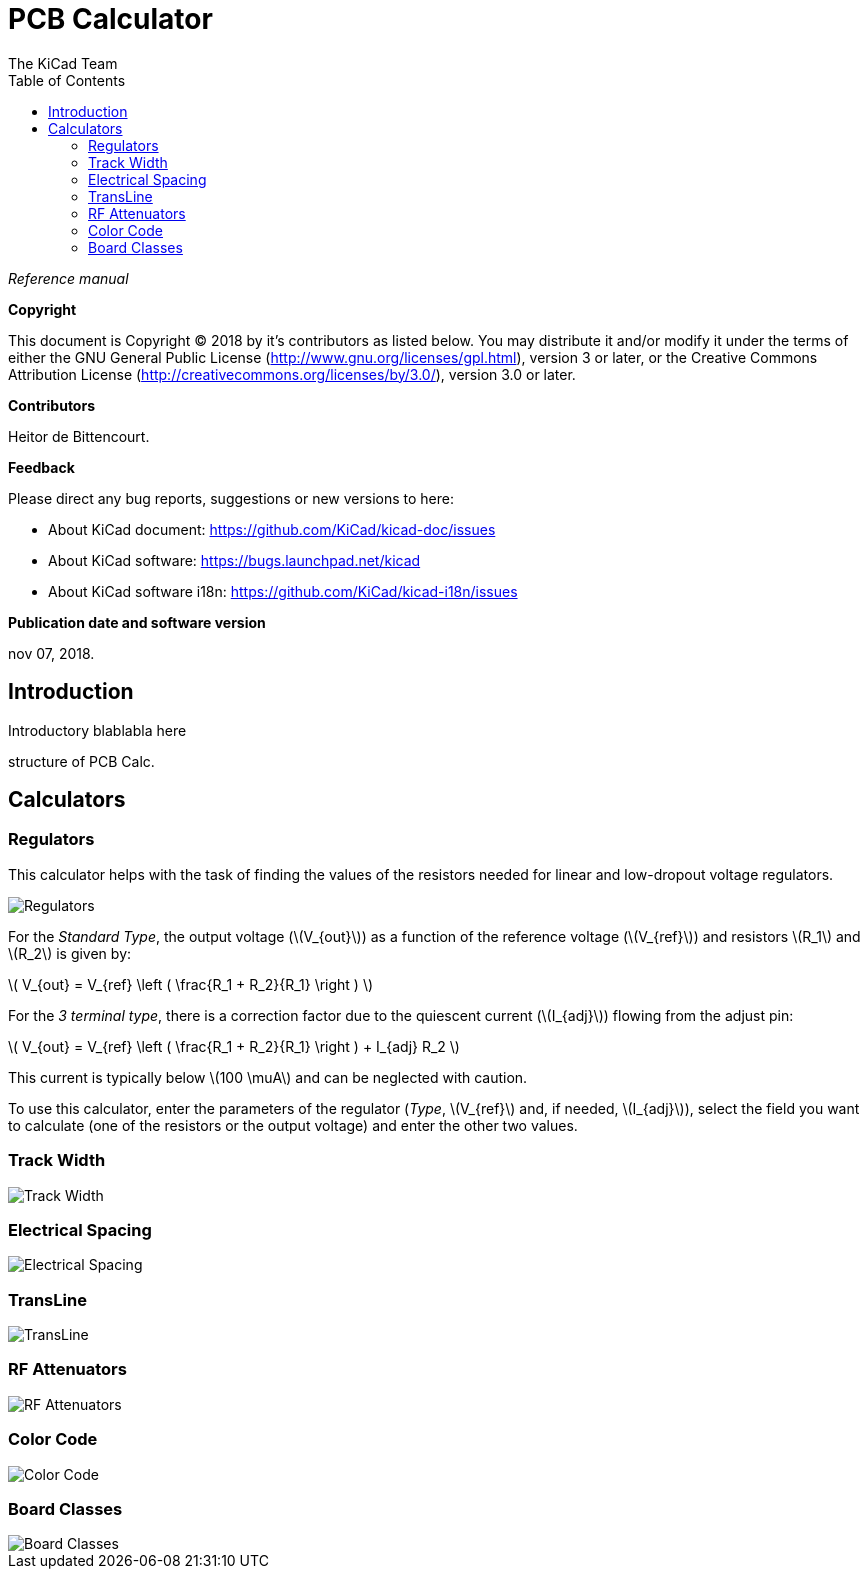 :author: The KiCad Team
:doctype: article
:toc:
:ascii-ids:
:stem: latexmath

= PCB Calculator

_Reference manual_

[[copyright]]
*Copyright*

This document is Copyright (C) 2018 by it's contributors as listed below.
You may distribute it and/or modify it under the terms of either the GNU
General Public License (http://www.gnu.org/licenses/gpl.html),
version 3 or later, or the Creative Commons Attribution License
(http://creativecommons.org/licenses/by/3.0/),
version 3.0 or later.

[[contributors]]
*Contributors*

Heitor de Bittencourt.

[[feedback]]
*Feedback*

Please direct any bug reports, suggestions or new versions to here:

- About KiCad document: https://github.com/KiCad/kicad-doc/issues

- About KiCad software: https://bugs.launchpad.net/kicad

- About KiCad software i18n: https://github.com/KiCad/kicad-i18n/issues

[[publication_date_and_software_version]]
*Publication date and software version*

nov 07, 2018.


[[introduction]]
== Introduction

Introductory blablabla here

structure of PCB Calc.

[[calculators]]
== Calculators


[[regulators]]
=== Regulators

This calculator helps with the task of finding the values of the resistors
needed for linear and low-dropout voltage regulators.

image::images/en/regulators.png[alt="Regulators",scaledwidth="80%"]

For the _Standard Type_, the output voltage (latexmath:[V_{out}]) as a
function of the reference voltage (latexmath:[V_{ref}]) and resistors
latexmath:[R_1] and latexmath:[R_2] is given by:

latexmath:[
V_{out} = V_{ref} \left ( \frac{R_1 + R_2}{R_1} \right )
]

For the _3 terminal type_, there is a correction factor due to the quiescent
current (latexmath:[I_{adj}]) flowing from the adjust pin:

latexmath:[
V_{out} = V_{ref} \left ( \frac{R_1 + R_2}{R_1} \right ) + I_{adj} R_2
]

This current is typically below latexmath:[100 \muA] and can be neglected with
caution.

To use this calculator, enter the parameters of the regulator (_Type_,
latexmath:[V_{ref}] and, if needed, latexmath:[I_{adj}]), select the field you
want to calculate (one of the resistors or the output voltage) and enter the
other two values.

[[track-width]]
=== Track Width

image::images/en/trackwidth.png[alt="Track Width",scaledwidth="80%"]

[[electrical-spacing]]
=== Electrical Spacing

image::images/en/electricalspacing.png[alt="Electrical Spacing",scaledwidth="80%"]

[[transline]]
=== TransLine

image::images/en/transline.png[alt="TransLine",scaledwidth="80%"]

[[rf-attenuators]]
=== RF Attenuators

image::images/en/rfattenuators.png[alt="RF Attenuators",scaledwidth="80%"]

[[color-code]]
=== Color Code

image::images/en/colorcode.png[alt="Color Code",scaledwidth="80%"]

[[board-classes]]
=== Board Classes

image::images/en/boardclasses.png[alt="Board Classes",scaledwidth="80%"]

